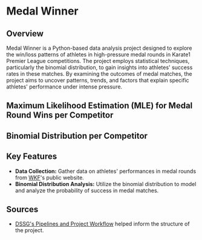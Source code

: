 * Medal Winner

** Overview

Medal Winner is a Python-based data analysis project designed to explore the win/loss patterns of athletes in high-pressure medal rounds in Karate1 Premier League competitions. The project employs statistical techniques, particularly the binomial distribution, to gain insights into athletes' success rates in these matches. By examining the outcomes of medal matches, the project aims to uncover patterns, trends, and factors that explain specific athletes' performance under intense pressure.

** Maximum Likelihood Estimation (MLE) for Medal Round Wins per Competitor
[[file:data/06_reporting/MLE.png]]

** Binomial Distribution per Competitor
[[file:data/06_reporting/binom_01_Aghalarzade Tural.png]]
[[file:data/06_reporting/binom_02_Lotfy Ahmed.png]]
[[file:data/06_reporting/binom_03_Kozaki Yugo.png]]
[[file:data/06_reporting/binom_04_Tadissi Yves Martial.png]]
[[file:data/06_reporting/binom_05_Amirali Didar.png]]
[[file:data/06_reporting/binom_06_Xenos Dionysios.png]]
[[file:data/06_reporting/binom_07_Almasatfa Abdel Rahman.png]]
[[file:data/06_reporting/binom_08_Elsawy Ali.png]]
[[file:data/06_reporting/binom_09_De Vivo Gianluca.png]]
[[file:data/06_reporting/binom_10_Da Costa Steven.png]]

** Key Features

- *Data Collection:* Gather data on athletes' performances in medal rounds from [[https://www.wkf.net/][WKF]]'s public website.
- *Binomial Distribution Analysis:* Utilize the binomial distribution to model and analyze the probability of success in medal matches.

** Sources
 - [[https://github.com/dssg/hitchhikers-guide/blob/master/sources/curriculum/0_before_you_start/pipelines-and-project-workflow/README.md][DSSG's Pipelines and Project Workflow]] helped inform the structure of the project.
